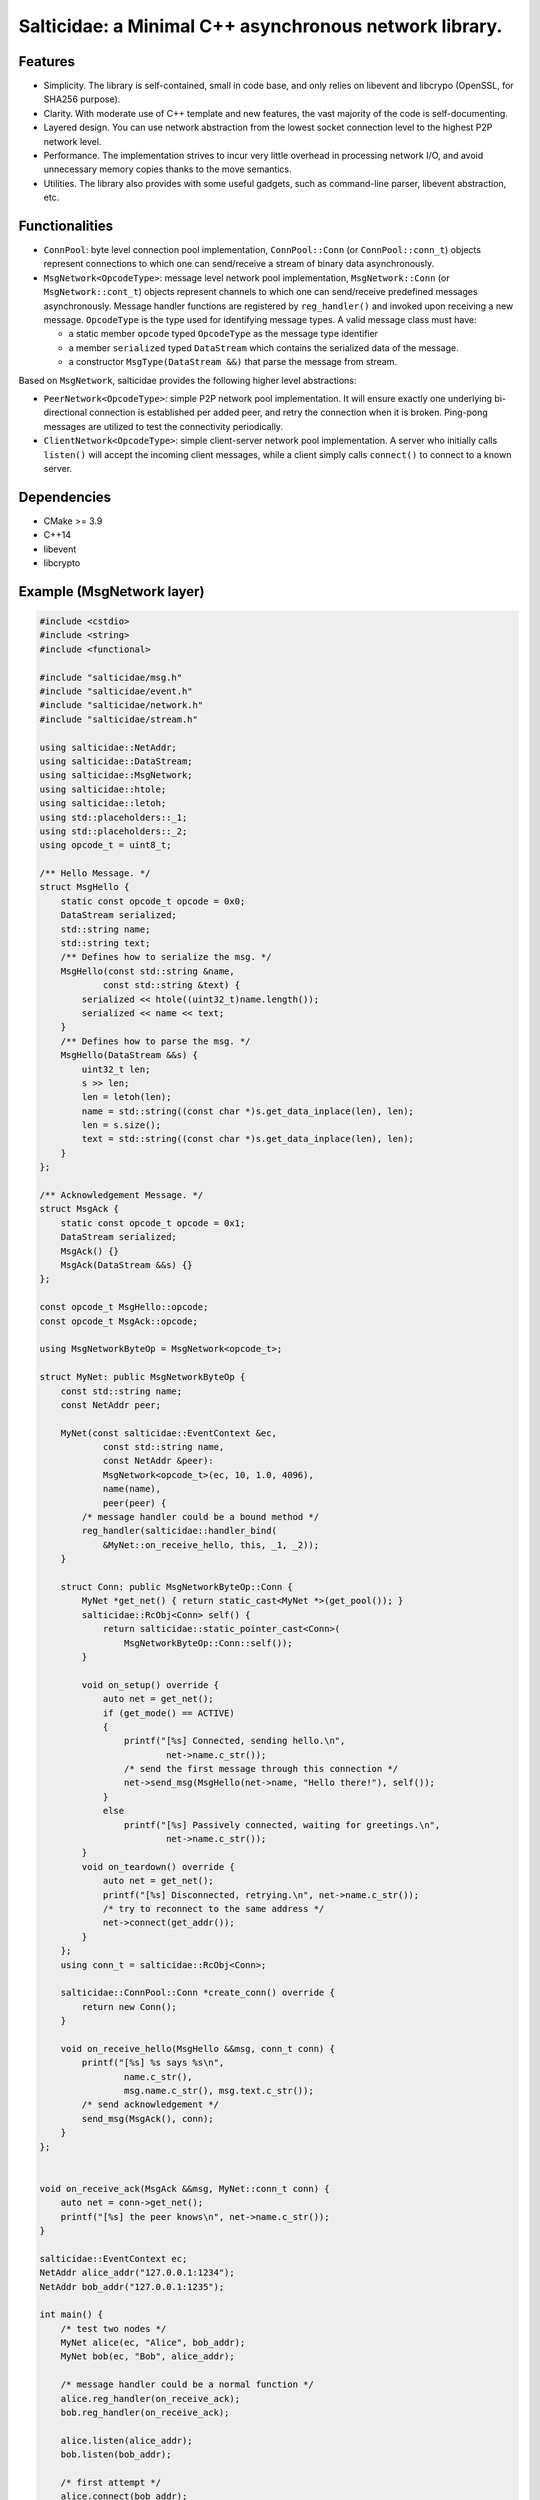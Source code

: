 Salticidae: a Minimal C++ asynchronous network library.
=======================================================

.. image:: https://img.shields.io/badge/License-MIT-yellow.svg
   :target: https://opensource.org/licenses/MIT


Features
--------

- Simplicity. The library is self-contained, small in code base, and only
  relies on libevent and libcrypo (OpenSSL, for SHA256 purpose).

- Clarity. With moderate use of C++ template and new features, the vast
  majority of the code is self-documenting.

- Layered design. You can use network abstraction from the lowest socket
  connection level to the highest P2P network level.

- Performance. The implementation strives to incur very little overhead in processing
  network I/O, and avoid unnecessary memory copies thanks to the move semantics.

- Utilities. The library also provides with some useful gadgets, such as
  command-line parser, libevent abstraction, etc.

Functionalities
---------------

- ``ConnPool``: byte level connection pool implementation, ``ConnPool::Conn`` (or
  ``ConnPool::conn_t``) objects represent connections to which one can
  send/receive a stream of binary data asynchronously.

- ``MsgNetwork<OpcodeType>``: message level network pool implementation,
  ``MsgNetwork::Conn`` (or ``MsgNetwork::cont_t``) objects represent channels to
  which one can send/receive predefined messages asynchronously. Message
  handler functions are registered by ``reg_handler()`` and invoked upon
  receiving a new message.  ``OpcodeType`` is the type used for identifying
  message types. A valid message class must have:
  
  - a static member ``opcode`` typed ``OpcodeType`` as the message type identifier
  - a member ``serialized`` typed ``DataStream`` which contains the serialized data
    of the message.

  - a constructor ``MsgType(DataStream &&)`` that parse the message from stream.

Based on ``MsgNetwork``, salticidae provides the following higher level abstractions:

- ``PeerNetwork<OpcodeType>``: simple P2P network pool implementation. It will
  ensure exactly one underlying bi-directional connection is established per
  added peer, and retry the connection when it is broken. Ping-pong messages
  are utilized to test the connectivity periodically.

- ``ClientNetwork<OpcodeType>``: simple client-server network pool
  implementation. A server who initially calls ``listen()`` will accept the
  incoming client messages, while a client simply calls ``connect()`` to connect
  to a known server.

Dependencies
------------

- CMake >= 3.9
- C++14
- libevent
- libcrypto

Example (MsgNetwork layer)
--------------------------

.. code-block:: cpp

  #include <cstdio>
  #include <string>
  #include <functional>
  
  #include "salticidae/msg.h"
  #include "salticidae/event.h"
  #include "salticidae/network.h"
  #include "salticidae/stream.h"
  
  using salticidae::NetAddr;
  using salticidae::DataStream;
  using salticidae::MsgNetwork;
  using salticidae::htole;
  using salticidae::letoh;
  using std::placeholders::_1;
  using std::placeholders::_2;
  using opcode_t = uint8_t;
  
  /** Hello Message. */
  struct MsgHello {
      static const opcode_t opcode = 0x0;
      DataStream serialized;
      std::string name;
      std::string text;
      /** Defines how to serialize the msg. */
      MsgHello(const std::string &name,
              const std::string &text) {
          serialized << htole((uint32_t)name.length());
          serialized << name << text;
      }
      /** Defines how to parse the msg. */
      MsgHello(DataStream &&s) {
          uint32_t len;
          s >> len;
          len = letoh(len);
          name = std::string((const char *)s.get_data_inplace(len), len);
          len = s.size();
          text = std::string((const char *)s.get_data_inplace(len), len);
      }
  };
  
  /** Acknowledgement Message. */
  struct MsgAck {
      static const opcode_t opcode = 0x1;
      DataStream serialized;
      MsgAck() {}
      MsgAck(DataStream &&s) {}
  };

  const opcode_t MsgHello::opcode;
  const opcode_t MsgAck::opcode;

  using MsgNetworkByteOp = MsgNetwork<opcode_t>;
  
  struct MyNet: public MsgNetworkByteOp {
      const std::string name;
      const NetAddr peer;
  
      MyNet(const salticidae::EventContext &ec,
              const std::string name,
              const NetAddr &peer):
              MsgNetwork<opcode_t>(ec, 10, 1.0, 4096),
              name(name),
              peer(peer) {
          /* message handler could be a bound method */
          reg_handler(salticidae::handler_bind(
              &MyNet::on_receive_hello, this, _1, _2));
      }
  
      struct Conn: public MsgNetworkByteOp::Conn {
          MyNet *get_net() { return static_cast<MyNet *>(get_pool()); }
          salticidae::RcObj<Conn> self() {
              return salticidae::static_pointer_cast<Conn>(
                  MsgNetworkByteOp::Conn::self());
          }
  
          void on_setup() override {
              auto net = get_net();
              if (get_mode() == ACTIVE)
              {
                  printf("[%s] Connected, sending hello.\n",
                          net->name.c_str());
                  /* send the first message through this connection */
                  net->send_msg(MsgHello(net->name, "Hello there!"), self());
              }
              else
                  printf("[%s] Passively connected, waiting for greetings.\n",
                          net->name.c_str());
          }
          void on_teardown() override {
              auto net = get_net();
              printf("[%s] Disconnected, retrying.\n", net->name.c_str());
              /* try to reconnect to the same address */
              net->connect(get_addr());
          }
      };
      using conn_t = salticidae::RcObj<Conn>;
  
      salticidae::ConnPool::Conn *create_conn() override {
          return new Conn();
      }
  
      void on_receive_hello(MsgHello &&msg, conn_t conn) {
          printf("[%s] %s says %s\n",
                  name.c_str(),
                  msg.name.c_str(), msg.text.c_str());
          /* send acknowledgement */
          send_msg(MsgAck(), conn);
      }
  };
  
      
  void on_receive_ack(MsgAck &&msg, MyNet::conn_t conn) {
      auto net = conn->get_net();
      printf("[%s] the peer knows\n", net->name.c_str());
  }
  
  salticidae::EventContext ec;
  NetAddr alice_addr("127.0.0.1:1234");
  NetAddr bob_addr("127.0.0.1:1235");
  
  int main() {
      /* test two nodes */
      MyNet alice(ec, "Alice", bob_addr);
      MyNet bob(ec, "Bob", alice_addr);
  
      /* message handler could be a normal function */
      alice.reg_handler(on_receive_ack);
      bob.reg_handler(on_receive_ack);
  
      alice.listen(alice_addr);
      bob.listen(bob_addr);
  
      /* first attempt */
      alice.connect(bob_addr);
      bob.connect(alice_addr);
  
      ec.dispatch();
      return 0;
  }
